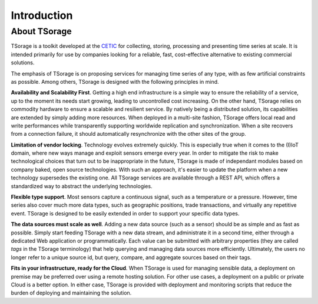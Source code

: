 ************
Introduction
************

About TSorage
=============

TSorage is a toolkit developed at the CETIC_ for collecting, storing, processing and presenting time series at scale. It is intended primarily for use by companies looking for a reliable, fast, cost-effective alternative to existing commercial solutions.

The emphasis of TSorage is on proposing services for managing time series of any type, with as few artificial constraints as possible. Among others, TSorage is designed with the following principles in mind.

**Availability and Scalability First**. Getting a high end infrastructure is a simple way to ensure the reliability of a service, up to the moment its needs start growing, leading to uncontrolled cost increasing. On the other hand, TSorage relies on commodity hardware to ensure a scalable and resilient service. By natively being a distributed solution, its capabilities are extended by simply adding more resources. When deployed in a multi-site fashion, TSorage offers local read and write performances while transparently supporting worldwide replication and synchronization. When a site recovers from a connection failure, it should automatically resynchronize with the other sites of the group.

**Limitation of vendor locking**. Technology evolves extremely quickly. This is especially true when it comes to the (I)IoT domain, where new ways manage and exploit sensors emerge every year. In order to mitigate the risk to make technological choices that turn out to be inappropriate in the future, TSorage is made of independant modules based on company baked, open source technologies. With such an approach, it's easier to update the platform when a new technology supersedes the existing one. All TSorage services are available through a REST API, which offers a standardized way to abstract the underlying technologies.

**Flexible type support**. Most sensors capture a continuous signal, such as a temperature or a pressure. However, time series also cover much more data types, such as geographic positions, trade transactions, and virtually any repetitive event. TSorage is designed to be easily extended in order to support your specific data types.

**The data sources must scale as well**. Adding a new data source (such as a sensor) should be as simple and as fast as possible. Simply start feeding TSorage with a new data stream, and administrate it in a second time, either through a dedicated Web application or programmatically. Each value can be submitted with arbitrary properties (they are called *tags* in the TSorage terminology) that help querying and managing data sources more efficiently. Ultimately, the users no longer refer to a unique source id, but query, compare, and aggregate sources based on their tags.

**Fits in your infrastructure, ready for the Cloud**. When TSorage is used for managing sensible data, a deployment on premise may be preferred over using a remote hosting solution. For other use cases, a deployment on a public or private Cloud is a better option. In either case, TSorage is provided with deployment and monitoring scripts that reduce the burden of deploying and maintaining the solution.

.. _CETIC: https://www.cetic.be